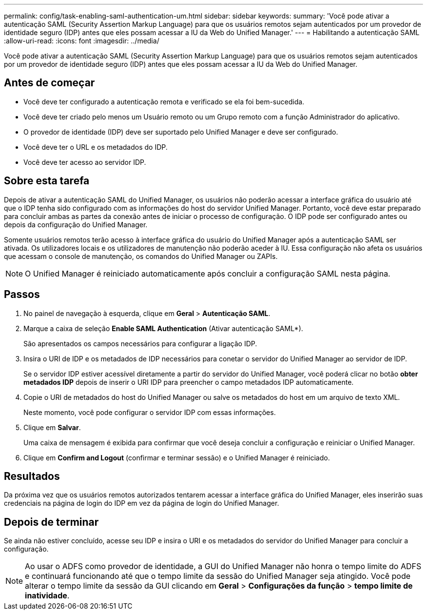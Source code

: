 ---
permalink: config/task-enabling-saml-authentication-um.html 
sidebar: sidebar 
keywords:  
summary: 'Você pode ativar a autenticação SAML (Security Assertion Markup Language) para que os usuários remotos sejam autenticados por um provedor de identidade seguro (IDP) antes que eles possam acessar a IU da Web do Unified Manager.' 
---
= Habilitando a autenticação SAML
:allow-uri-read: 
:icons: font
:imagesdir: ../media/


[role="lead"]
Você pode ativar a autenticação SAML (Security Assertion Markup Language) para que os usuários remotos sejam autenticados por um provedor de identidade seguro (IDP) antes que eles possam acessar a IU da Web do Unified Manager.



== Antes de começar

* Você deve ter configurado a autenticação remota e verificado se ela foi bem-sucedida.
* Você deve ter criado pelo menos um Usuário remoto ou um Grupo remoto com a função Administrador do aplicativo.
* O provedor de identidade (IDP) deve ser suportado pelo Unified Manager e deve ser configurado.
* Você deve ter o URL e os metadados do IDP.
* Você deve ter acesso ao servidor IDP.




== Sobre esta tarefa

Depois de ativar a autenticação SAML do Unified Manager, os usuários não poderão acessar a interface gráfica do usuário até que o IDP tenha sido configurado com as informações do host do servidor Unified Manager. Portanto, você deve estar preparado para concluir ambas as partes da conexão antes de iniciar o processo de configuração. O IDP pode ser configurado antes ou depois da configuração do Unified Manager.

Somente usuários remotos terão acesso à interface gráfica do usuário do Unified Manager após a autenticação SAML ser ativada. Os utilizadores locais e os utilizadores de manutenção não poderão aceder à IU. Essa configuração não afeta os usuários que acessam o console de manutenção, os comandos do Unified Manager ou ZAPIs.

[NOTE]
====
O Unified Manager é reiniciado automaticamente após concluir a configuração SAML nesta página.

====


== Passos

. No painel de navegação à esquerda, clique em *Geral* > *Autenticação SAML*.
. Marque a caixa de seleção *Enable SAML Authentication* (Ativar autenticação SAML*).
+
São apresentados os campos necessários para configurar a ligação IDP.

. Insira o URI de IDP e os metadados de IDP necessários para conetar o servidor do Unified Manager ao servidor de IDP.
+
Se o servidor IDP estiver acessível diretamente a partir do servidor do Unified Manager, você poderá clicar no botão *obter metadados IDP* depois de inserir o URI IDP para preencher o campo metadados IDP automaticamente.

. Copie o URI de metadados do host do Unified Manager ou salve os metadados do host em um arquivo de texto XML.
+
Neste momento, você pode configurar o servidor IDP com essas informações.

. Clique em *Salvar*.
+
Uma caixa de mensagem é exibida para confirmar que você deseja concluir a configuração e reiniciar o Unified Manager.

. Clique em *Confirm and Logout* (confirmar e terminar sessão) e o Unified Manager é reiniciado.




== Resultados

Da próxima vez que os usuários remotos autorizados tentarem acessar a interface gráfica do Unified Manager, eles inserirão suas credenciais na página de login do IDP em vez da página de login do Unified Manager.



== Depois de terminar

Se ainda não estiver concluído, acesse seu IDP e insira o URI e os metadados do servidor do Unified Manager para concluir a configuração.

[NOTE]
====
Ao usar o ADFS como provedor de identidade, a GUI do Unified Manager não honra o tempo limite do ADFS e continuará funcionando até que o tempo limite da sessão do Unified Manager seja atingido. Você pode alterar o tempo limite da sessão da GUI clicando em *Geral* > *Configurações da função* > *tempo limite de inatividade*.

====